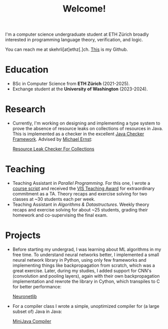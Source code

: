 #+title: Welcome!

I'm a computer science undergraduate student at ETH Zürich broadly interested in programming language theory, verification, and logic.

You can reach me at skehrli[at]ethz[.]ch. [[https://github.com/skehrli][This]] is my Github.

* Education
+ BSc in Computer Science from *ETH Zürich* (2021-2025).
+ Exchange student at the *University of Washington* (2023-2024).

* Research
+ Currently, I'm working on designing and implementing a type system to prove the absence of resource leaks on collections of resources in Java. This is implemented as a checker in the excellent [[https://github.com/typetools/checker-framework][Java Checker Framework]]. Advised by [[https://homes.cs.washington.edu/~mernst/][Michael Ernst]]:

  [[https://github.com/skehrli/checker-framework][Resource Leak Checker For Collections]]

* Teaching
+ Teaching Assistant in /Parallel Programming/. For this one, I wrote a [[https://online.fliphtml5.com/kxggl/swny/][course script]] and received the [[https://inf.ethz.ch/news-and-events/spotlights/infk-news-channel/2023/05/2023-vis-teaching-awards.html][VIS Teaching Award]] for extraordinary commitment as a TA. Theory recaps and exercise solving for two classes at ~30 students each per week.
+ Teaching Assistant in /Algorithms & Datastructures/. Weekly theory recaps and exercise solving for about ~25 students, grading their homework and co-supervising the final exam.

* Projects
+ Before starting my undergrad, I was learning about ML algorithms in my free time. To understand neural networks better, I implemented a small neural network library in Python, using only few frameworks and implementing things like backpropagation from scratch, which was a great exercise. Later, during my studies, I added support for CNN's (convolution and pooling layers), again with their own backpropagation implementation and rewrote the library in Cython, which transpiles to C for better performance:

  [[https://github.com/skehrli/neuronetlib][Neuronetlib]]
+ For a compiler class I wrote a simple, unoptimized compiler for (a large subset of) Java in Java:

  [[https://github.com/skehrli/MiniJava_compiler][MiniJava Compiler]]
